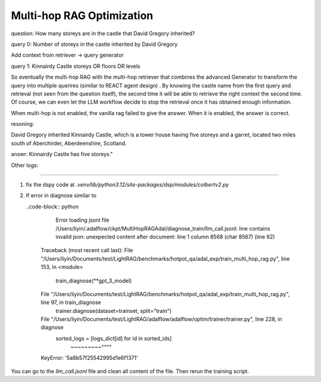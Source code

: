 Multi-hop RAG Optimization
============================


question: How many storeys are in the castle that David Gregory inherited?

query 0: Number of storeys in the castle inherited by David Gregory

Add context from retriever -> query generator


query 1: Kinnairdy Castle storeys OR floors OR levels

So eventually the multi-hop RAG with the multi-hop retriever that combines the advanced Generator to transform the query into multiple querires (similar to REACT agent design)
. By knowing the castle name from the first query and retrieval (not seen from the question itself), the second time it will be able to retrieve the right context the second time.
Of course, we can even let the LLM workflow decide to stop the retrieval once it has obtained enough information.


When multi-hop is not enabled, the vanilla rag failed to give the answer.
When it is enabled, the answer is correct.

resoning:

David Gregory inherited Kinnairdy Castle, which is a tower house having five storeys and a garret, located two miles south of Aberchirder, Aberdeenshire, Scotland.

answr: Kinnairdy Castle has five storeys."

Other logs:

-----------------

1. fix the dspy code  at `.venv/lib/python3.12/site-packages/dsp/modules/colbertv2.py`

.. code-block::python

    from tenacity import retry, stop_after_attempt, wait_exponential


    @CacheMemory.cache
    @retry(
        stop=stop_after_attempt(5),
        wait=wait_exponential(multiplier=1, min=2, max=10),
        reraise=True,
    )
    def colbertv2_get_request_v2(url: str, query: str, k: int):
        assert k <= 100, "Only k <= 100 is supported for the hosted ColBERTv2 server."

        payload = {"query": query, "k": k}

        try:
            res = requests.get(url, params=payload, timeout=10)
            res.raise_for_status()
            response_json = res.json()

            # Check for an error in the response.
            if response_json.get("error"):
                raise ConnectionError(f"Error from server: {response_json['message']}")

            # If we get a valid 'topk' response, return immediately.
            if "topk" in response_json:
                topk = response_json["topk"][:k]
                return [{**d, "long_text": d["text"]} for d in topk]

        except requests.exceptions.Timeout:
            raise TimeoutError("The request timed out. Please try again.")
        except requests.exceptions.RequestException as e:
            raise ConnectionError(f"Request failed: {e}")

        raise KeyError("'topk' key not found in the response.")

2. If error in diagnose similar to

   ..code-block:: python

        Error loading jsonl file /Users/liyin/.adalflow/ckpt/MultiHopRAGAdal/diagnose_train/llm_call.jsonl: line contains invalid json: unexpected content after document: line 1 column 8568 (char 8567) (line 62)
    Traceback (most recent call last):
    File "/Users/liyin/Documents/test/LightRAG/benchmarks/hotpot_qa/adal_exp/train_multi_hop_rag.py", line 153, in <module>
        train_diagnose(**gpt_3_model)
    File "/Users/liyin/Documents/test/LightRAG/benchmarks/hotpot_qa/adal_exp/train_multi_hop_rag.py", line 97, in train_diagnose
        trainer.diagnose(dataset=trainset, split="train")
    File "/Users/liyin/Documents/test/LightRAG/adalflow/adalflow/optim/trainer/trainer.py", line 228, in diagnose
        sorted_logs = [logs_dict[id] for id in sorted_ids]
                    ~~~~~~~~~^^^^
    KeyError: '5a8b57f25542995d1e6f1371'

You can go to the `llm_call.jsonl` file and clean all content of the file. Then rerun the training script.
